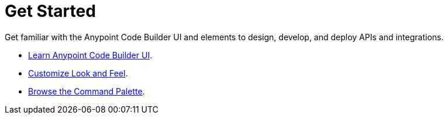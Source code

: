 = Get Started

Get familiar with the Anypoint Code Builder UI and elements to design, develop, and deploy APIs and integrations.

* xref:learn-ui-elements.adoc[Learn Anypoint Code Builder UI].
* xref:customize-look-and-feel.adoc[Customize Look and Feel].
* xref:use-the-command-palette.adoc[Browse the Command Palette].
